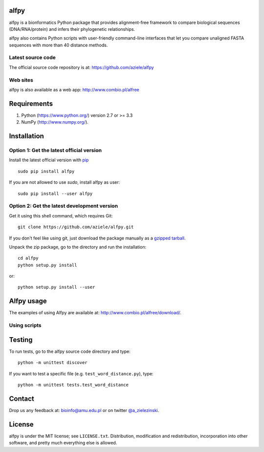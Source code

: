 |Travis| |PyPI| |Landscape| |Codecov|

alfpy
=====

alfpy is a bionformatics Python package that provides alignment-free framework 
to compare biological sequences (DNA/RNA/protein) and infers their 
phylogenetic relationships. 

alfpy also contains Python scripts with user-friendly command-line interfaces 
that let you compare unaligned FASTA sequences with more than 40 distance methods.


Latest source code
------------------
The official source code repository is at: https://github.com/aziele/alfpy


Web sites
---------
alfpy is also available as a web app: http://www.combio.pl/alfree


Requirements
============

1. Python (https://www.python.org/) version 2.7 or >= 3.3
2. NumPy (http://www.numpy.org/).


Installation
============

Option 1: Get the latest official version
-----------------------------------------

Install the latest official version with `pip <https://pip.pypa.io/en/stable/installing/>`_
::

   sudo pip install alfpy

If you are not allowed to use `sudo`, install alfpy as user::

   sudo pip install --user alfpy



Option 2: Get the latest development version
--------------------------------------------

Get it using this shell command, which requires Git::

   git clone https://github.com/aziele/alfpy.git

If you don't feel like using git, just download the package manually as a `gzipped tarball <https://github.com/aziele/alfpy/archive/master.zip/>`_.

Unpack the zip package, go to the directory and run the installation::

   cd alfpy
   python setup.py install

or::

   python setup.py install --user

Alfpy usage
===========

The examples of using Alfpy are available at: http://www.combio.pl/alfree/download/.

Using scripts
-------------


Testing
=======

To run tests, go to the alfpy source code directory and type::

    python -m unittest discover


If you want to test a specific file (e.g. ``test_word_distance.py``), type::

    python -m unittest tests.test_word_distance


Contact
=======

Drop us any feedback at: bioinfo@amu.edu.pl or on twitter `@a_zielezinski <https://twitter.com/a_zielezinski>`_.

License
=======

alfpy is under the MIT license; see ``LICENSE.txt``. Distribution, 
modification and redistribution, incorporation into other software,
and pretty much everything else is allowed.


.. |Travis| image:: https://travis-ci.org/aziele/alfpy.svg?branch=master
    :target: https://travis-ci.org/aziele/alfpy


.. |PyPI| image:: https://img.shields.io/pypi/v/alfpy.svg?branch=master
    :target: https://pypi.python.org/pypi/alfpy

.. |Landscape| image:: https://landscape.io/github/aziele/alfpy/master/landscape.svg?style=flat
   :target: https://landscape.io/github/aziele/alfpy/master
   :alt: Code Health

.. |Codecov| image:: https://codecov.io/gh/aziele/alfpy/branch/master/graph/badge.svg
   :target: https://codecov.io/gh/aziele/alfpy
